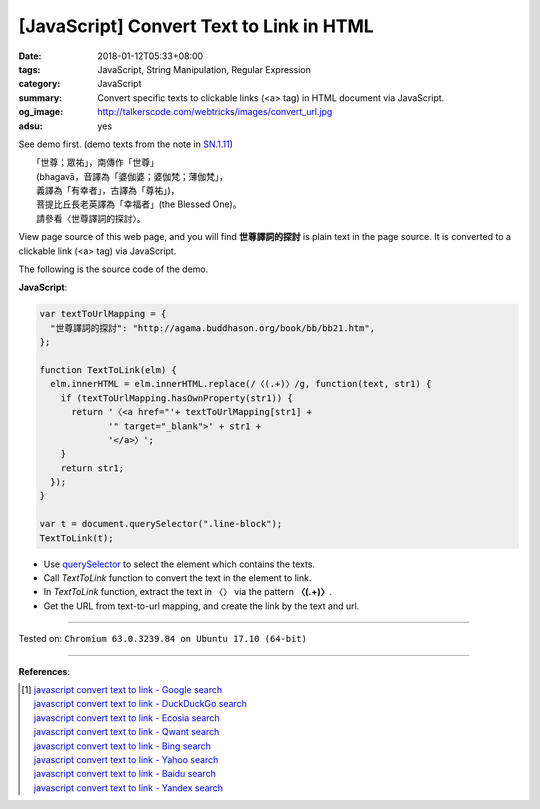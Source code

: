 [JavaScript] Convert Text to Link in HTML
#########################################

:date: 2018-01-12T05:33+08:00
:tags: JavaScript, String Manipulation, Regular Expression
:category: JavaScript
:summary: Convert specific texts to clickable links (<a> tag) in HTML document
          via JavaScript.
:og_image: http://talkerscode.com/webtricks/images/convert_url.jpg
:adsu: yes


See demo first. (demo texts from the note in `SN.1.11`_)

| 　　「世尊；眾祐」，南傳作「世尊」
| 　　(bhagavā，音譯為「婆伽婆；婆伽梵；薄伽梵」，
| 　　義譯為「有幸者」，古譯為「尊祐」)，
| 　　菩提比丘長老英譯為「幸福者」(the Blessed One)。
| 　　請參看〈世尊譯詞的探討〉。

View page source of this web page, and you will find **世尊譯詞的探討** is plain
text in the page source. It is converted to a clickable link (<a> tag) via
JavaScript.

.. raw:: html

  <script>
  var textToUrlMapping = {
    "世尊譯詞的探討": "http://agama.buddhason.org/book/bb/bb21.htm",
  };

  function TextToLink(elm) {
    elm.innerHTML = elm.innerHTML.replace(/〈(.+)〉/g, function(text, str1) {
      if (textToUrlMapping.hasOwnProperty(str1)) {
        return '〈<a href="'+ textToUrlMapping[str1] +
               '" target="_blank">' + str1 +
               '</a>〉';
      }
      return str1;
    });
  }

  var t = document.querySelector(".line-block");
  TextToLink(t);
  </script>


The following is the source code of the demo.

**JavaScript**:

.. code-block:: javascript

  var textToUrlMapping = {
    "世尊譯詞的探討": "http://agama.buddhason.org/book/bb/bb21.htm",
  };

  function TextToLink(elm) {
    elm.innerHTML = elm.innerHTML.replace(/〈(.+)〉/g, function(text, str1) {
      if (textToUrlMapping.hasOwnProperty(str1)) {
        return '〈<a href="'+ textToUrlMapping[str1] +
               '" target="_blank">' + str1 +
               '</a>〉';
      }
      return str1;
    });
  }

  var t = document.querySelector(".line-block");
  TextToLink(t);

- Use querySelector_ to select the element which contains the texts.
- Call *TextToLink* function to convert the text in the element to link.
- In *TextToLink* function, extract the text in 〈〉 via the pattern
  **〈(.+)〉**.
- Get the URL from text-to-url mapping, and create the link by the text and url.

.. adsu:: 2

----

Tested on: ``Chromium 63.0.3239.84 on Ubuntu 17.10 (64-bit)``

----

**References**:

.. [1] | `javascript convert text to link - Google search <https://www.google.com/search?q=javascript+convert+text+to+link>`_
       | `javascript convert text to link - DuckDuckGo search <https://duckduckgo.com/?q=javascript+convert+text+to+link>`_
       | `javascript convert text to link - Ecosia search <https://www.ecosia.org/search?q=javascript+convert+text+to+link>`_
       | `javascript convert text to link - Qwant search <https://www.qwant.com/?q=javascript+convert+text+to+link>`_
       | `javascript convert text to link - Bing search <https://www.bing.com/search?q=javascript+convert+text+to+link>`_
       | `javascript convert text to link - Yahoo search <https://search.yahoo.com/search?p=javascript+convert+text+to+link>`_
       | `javascript convert text to link - Baidu search <https://www.baidu.com/s?wd=javascript+convert+text+to+link>`_
       | `javascript convert text to link - Yandex search <https://www.yandex.com/search/?text=javascript+convert+text+to+link>`_

.. _querySelector: https://www.google.com/search?q=querySelector
.. _SN.1.11: http://agama.buddhason.org/SN/SN0011.htm

